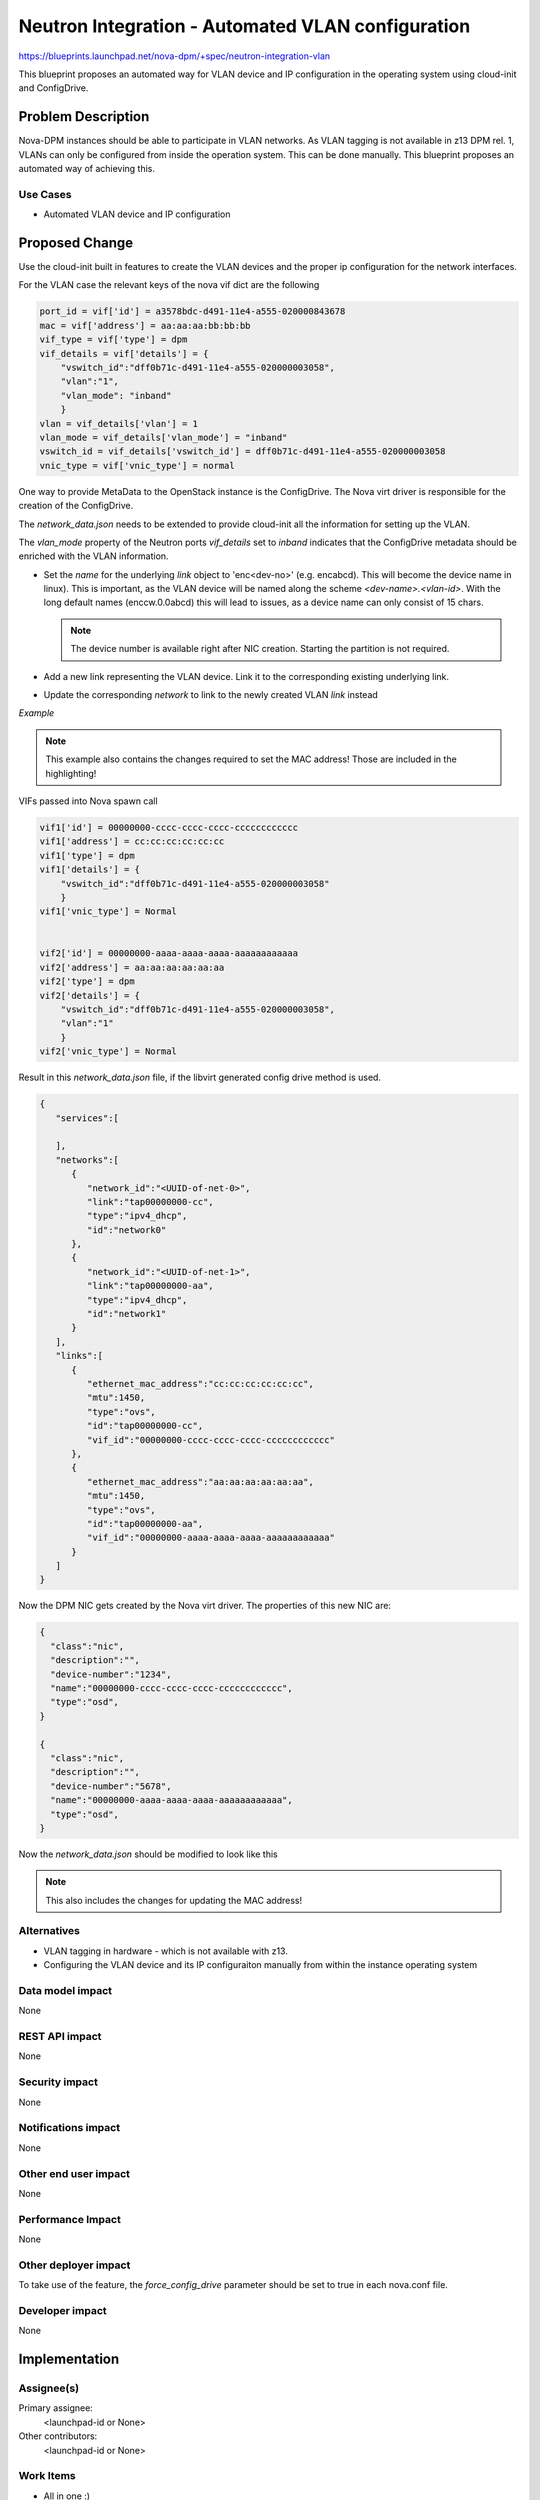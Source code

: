 ..
 This work is licensed under a Creative Commons Attribution 3.0 Unported
 License.

 http://creativecommons.org/licenses/by/3.0/legalcode

==================================================
Neutron Integration - Automated VLAN configuration
==================================================

https://blueprints.launchpad.net/nova-dpm/+spec/neutron-integration-vlan

This blueprint proposes an automated way for VLAN device and IP configuration
in the operating system using cloud-init and ConfigDrive.

Problem Description
===================

Nova-DPM instances should be able to participate in VLAN networks. As VLAN
tagging is not available in z13 DPM rel. 1, VLANs can only be configured
from inside the operation system. This can be done manually. This blueprint
proposes an automated way of achieving this.

Use Cases
---------

* Automated VLAN device and IP configuration

Proposed Change
===============

Use the cloud-init built in features to create the VLAN devices and the
proper ip configuration for the network interfaces.

For the VLAN case the relevant keys of the nova vif dict are the following

.. code-block:: python

    port_id = vif['id'] = a3578bdc-d491-11e4-a555-020000843678
    mac = vif['address'] = aa:aa:aa:bb:bb:bb
    vif_type = vif['type'] = dpm
    vif_details = vif['details'] = {
        "vswitch_id":"dff0b71c-d491-11e4-a555-020000003058",
        "vlan":"1",
        "vlan_mode": "inband"
        }
    vlan = vif_details['vlan'] = 1
    vlan_mode = vif_details['vlan_mode'] = "inband"
    vswitch_id = vif_details['vswitch_id'] = dff0b71c-d491-11e4-a555-020000003058
    vnic_type = vif['vnic_type'] = normal



One way to provide MetaData to the OpenStack instance is the ConfigDrive.
The Nova virt driver is responsible for the creation of the ConfigDrive.

The *network_data.json* needs to be extended to provide cloud-init all the
information for setting up the VLAN.

The *vlan_mode* property of the Neutron ports *vif_details* set to *inband*
indicates that the ConfigDrive metadata should be enriched with the VLAN
information.

* Set the *name* for the underlying *link* object to 'enc<dev-no>'
  (e.g. encabcd). This will become the device name in linux). This is
  important, as the VLAN device will be named along the scheme
  *<dev-name>.<vlan-id>*. With the long default names (enccw.0.0abcd) this
  will lead to issues, as a device name can only consist of 15 chars.

  .. note::
    The device number is available right after NIC creation. Starting
    the partition is not required.

* Add a new link representing the VLAN device. Link it to the corresponding
  existing underlying link.

* Update the corresponding *network* to link to the newly created VLAN *link*
  instead

*Example*

.. note::
  This example also contains the changes required to set the MAC address!
  Those are included in the highlighting!

VIFs passed into Nova spawn call

.. code-block:: python

    vif1['id'] = 00000000-cccc-cccc-cccc-cccccccccccc
    vif1['address'] = cc:cc:cc:cc:cc:cc
    vif1['type'] = dpm
    vif1['details'] = {
        "vswitch_id":"dff0b71c-d491-11e4-a555-020000003058"
        }
    vif1['vnic_type'] = Normal


    vif2['id'] = 00000000-aaaa-aaaa-aaaa-aaaaaaaaaaaa
    vif2['address'] = aa:aa:aa:aa:aa:aa
    vif2['type'] = dpm
    vif2['details'] = {
        "vswitch_id":"dff0b71c-d491-11e4-a555-020000003058",
        "vlan":"1"
        }
    vif2['vnic_type'] = Normal

Result in this *network_data.json* file, if the libvirt generated config drive
method is used.

.. code-block:: json

  {
     "services":[

     ],
     "networks":[
        {
           "network_id":"<UUID-of-net-0>",
           "link":"tap00000000-cc",
           "type":"ipv4_dhcp",
           "id":"network0"
        },
        {
           "network_id":"<UUID-of-net-1>",
           "link":"tap00000000-aa",
           "type":"ipv4_dhcp",
           "id":"network1"
        }
     ],
     "links":[
        {
           "ethernet_mac_address":"cc:cc:cc:cc:cc:cc",
           "mtu":1450,
           "type":"ovs",
           "id":"tap00000000-cc",
           "vif_id":"00000000-cccc-cccc-cccc-cccccccccccc"
        },
        {
           "ethernet_mac_address":"aa:aa:aa:aa:aa:aa",
           "mtu":1450,
           "type":"ovs",
           "id":"tap00000000-aa",
           "vif_id":"00000000-aaaa-aaaa-aaaa-aaaaaaaaaaaa"
        }
     ]
  }


Now the DPM NIC gets created by the Nova virt driver. The properties of this
new NIC are:

.. code-block:: json

  {
    "class":"nic",
    "description":"",
    "device-number":"1234",
    "name":"00000000-cccc-cccc-cccc-cccccccccccc",
    "type":"osd",
  }

  {
    "class":"nic",
    "description":"",
    "device-number":"5678",
    "name":"00000000-aaaa-aaaa-aaaa-aaaaaaaaaaaa",
    "type":"osd",
  }


Now the *network_data.json* should be modified to look like this

.. note::
  This also includes the changes for updating the MAC address!

.. code-block:: json
  :emphasize-lines: 8,14,24,26,32,34,37,38,39,40,41,42

  {
     "services":[

     ],
     "networks":[
        {
           "network_id":"<UUID-of-net-0>",
           "link":"0.0.1234",
           "type":"ipv4_dhcp",
           "id":"network0"
        },
        {
           "network_id":"<UUID-of-net-0>",
           "link":"0.0.5678.1",
           "type":"ipv4_dhcp",
           "id":"network1"
        }
     ],
     "links":[
        {
           "ethernet_mac_address":"cc:cc:cc:cc:cc:cc",
           "mtu":1450,
           "type":"ovs",
           "id":"0.0.1234",
           "vif_id":"00000000-cccc-cccc-cccc-cccccccccccc",
           "name":"enc1234"
        },
        {
           "ethernet_mac_address":"aa:aa:aa:aa:aa:aa",
           "mtu":1450,
           "type":"ovs",
           "id":"0.0.5678",
           "vif_id":"00000000-aaaa-aaaa-aaaa-aaaaaaaaaaaa",
           "name":"enc5678"
        },
        {
           "id": "0.0.5678.1",
           "type": "vlan",
           "vlan_link": "0.0.5678",
           "vlan_id": "1",
           "vlan_mac_address": "aa:aa:aa:aa:aa:aa",
           "neutron_port_id": "00000000-aaaa-aaaa-aaaa-aaaaaaaaaaaa",
        },
     ]
  }



Alternatives
------------

* VLAN tagging in hardware - which is not available with z13.

* Configuring the VLAN device and its IP configuraiton manually from within
  the instance operating system

Data model impact
-----------------

None

REST API impact
---------------

None

Security impact
---------------

None

Notifications impact
--------------------

None

Other end user impact
---------------------

None

Performance Impact
------------------

None

Other deployer impact
---------------------

To take use of the feature, the *force_config_drive* parameter should be
set to true in each nova.conf file.

Developer impact
----------------

None

Implementation
==============

Assignee(s)
-----------

Primary assignee:
  <launchpad-id or None>

Other contributors:
  <launchpad-id or None>

Work Items
----------

* All in one :)

Dependencies
============

* Neutron integration - Set MAC: https://blueprints.launchpad.net/nova-dpm/+spec/neutron-integration-set-mac

Testing
=======

* Unittest

Documentation Impact
====================

TBD

References
==========
